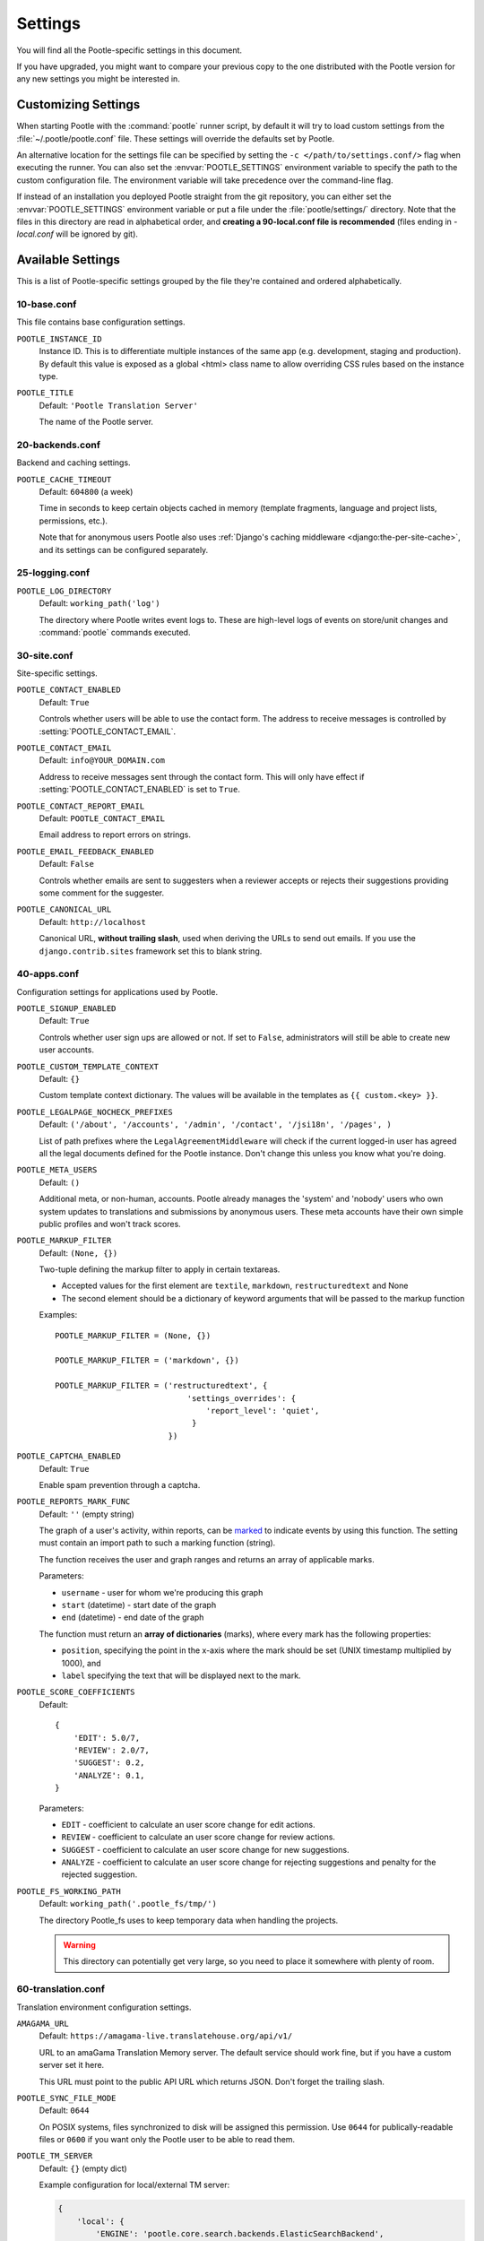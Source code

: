 .. _settings:

Settings
========

You will find all the Pootle-specific settings in this document.

If you have upgraded, you might want to compare your previous copy to the one
distributed with the Pootle version for any new settings you might be interested
in.


.. _settings#customizing:

Customizing Settings
--------------------

When starting Pootle with the :command:`pootle` runner script, by default it
will try to load custom settings from the :file:`~/.pootle/pootle.conf` file.
These settings will override the defaults set by Pootle.

An alternative location for the settings file can be specified by setting the
``-c </path/to/settings.conf/>`` flag when executing the runner. You can also
set the :envvar:`POOTLE_SETTINGS` environment variable to specify the path to
the custom configuration file. The environment variable will take precedence
over the command-line flag.

If instead of an installation you deployed Pootle straight from the git
repository, you can either set the :envvar:`POOTLE_SETTINGS` environment
variable or put a file under the :file:`pootle/settings/` directory. Note that
the files in this directory are read in alphabetical order, and **creating a
90-local.conf file is recommended** (files ending in *-local.conf* will be
ignored by git).


.. _settings#available:

Available Settings
------------------

This is a list of Pootle-specific settings grouped by the file they're
contained and ordered alphabetically.


10-base.conf
^^^^^^^^^^^^

This file contains base configuration settings.


.. setting:: POOTLE_INSTANCE_ID

``POOTLE_INSTANCE_ID``
  Instance ID. This is to differentiate multiple instances
  of the same app (e.g. development, staging and production).
  By default this value is exposed as a global <html> class name
  to allow overriding CSS rules based on the instance type.


.. setting:: POOTLE_TITLE

``POOTLE_TITLE``
  Default: ``'Pootle Translation Server'``

  The name of the Pootle server.


20-backends.conf
^^^^^^^^^^^^^^^^

Backend and caching settings.


.. setting:: POOTLE_CACHE_TIMEOUT

``POOTLE_CACHE_TIMEOUT``
  Default: ``604800`` (a week)

  .. versionadded:: 2.7

  Time in seconds to keep certain objects cached in memory (template fragments,
  language and project lists, permissions, etc.).

  Note that for anonymous users Pootle also uses :ref:`Django's caching
  middleware <django:the-per-site-cache>`, and its settings can be configured
  separately.


25-logging.conf
^^^^^^^^^^^^^^^

.. setting:: POOTLE_LOG_DIRECTORY

``POOTLE_LOG_DIRECTORY``
  Default: ``working_path('log')``

  .. versionadded:: 2.7

  The directory where Pootle writes event logs to. These are high-level logs of
  events on store/unit changes and :command:`pootle` commands executed.


30-site.conf
^^^^^^^^^^^^

Site-specific settings.


.. setting:: POOTLE_CONTACT_ENABLED

``POOTLE_CONTACT_ENABLED``
  Default: ``True``

  Controls whether users will be able to use the contact form. The address to
  receive messages is controlled by :setting:`POOTLE_CONTACT_EMAIL`.


.. setting:: POOTLE_CONTACT_EMAIL

``POOTLE_CONTACT_EMAIL``
  Default: ``info@YOUR_DOMAIN.com``

  Address to receive messages sent through the contact form. This will only
  have effect if :setting:`POOTLE_CONTACT_ENABLED` is set to ``True``.


.. setting:: POOTLE_CONTACT_REPORT_EMAIL

``POOTLE_CONTACT_REPORT_EMAIL``
  Default: ``POOTLE_CONTACT_EMAIL``

  .. versionadded:: 2.7

  Email address to report errors on strings.


.. setting:: POOTLE_EMAIL_FEEDBACK_ENABLED

``POOTLE_EMAIL_FEEDBACK_ENABLED``
  Default: ``False``

  .. versionadded:: 2.8

  Controls whether emails are sent to suggesters when a reviewer accepts or
  rejects their suggestions providing some comment for the suggester.


.. setting:: POOTLE_CANONICAL_URL

``POOTLE_CANONICAL_URL``
  Default: ``http://localhost``

  .. versionadded:: 2.8

  Canonical URL, **without trailing slash**, used when deriving the URLs to
  send out emails. If you use the ``django.contrib.sites`` framework set this
  to blank string.


40-apps.conf
^^^^^^^^^^^^

Configuration settings for applications used by Pootle.


.. setting:: POOTLE_SIGNUP_ENABLED

``POOTLE_SIGNUP_ENABLED``
  Default: ``True``

  .. versionchanged:: 2.7

  Controls whether user sign ups are allowed or not. If set to ``False``,
  administrators will still be able to create new user accounts.


.. setting:: POOTLE_CUSTOM_TEMPLATE_CONTEXT

``POOTLE_CUSTOM_TEMPLATE_CONTEXT``
  Default: ``{}``

  .. versionchanged:: 2.7

  Custom template context dictionary. The values will be available in the
  templates as ``{{ custom.<key> }}``.


.. setting:: POOTLE_LEGALPAGE_NOCHECK_PREFIXES

``POOTLE_LEGALPAGE_NOCHECK_PREFIXES``
  Default: ``('/about', '/accounts', '/admin', '/contact', '/jsi18n', '/pages', )``

  .. versionchanged:: 2.7

  List of path prefixes where the ``LegalAgreementMiddleware`` will check
  if the current logged-in user has agreed all the legal documents defined
  for the Pootle instance. Don't change this unless you know what you're
  doing.

.. setting:: POOTLE_META_USERS

``POOTLE_META_USERS``
  Default: ``()``

  .. versionadded:: 2.7

  Additional meta, or non-human, accounts. Pootle already manages the 'system'
  and 'nobody' users who own system updates to translations and submissions by
  anonymous users.  These meta accounts have their own simple public profiles
  and won't track scores.


.. setting:: POOTLE_MARKUP_FILTER

``POOTLE_MARKUP_FILTER``
  Default: ``(None, {})``

  Two-tuple defining the markup filter to apply in certain textareas.

  - Accepted values for the first element are ``textile``, ``markdown``,
    ``restructuredtext`` and None

  - The second element should be a dictionary of keyword arguments that
    will be passed to the markup function

  Examples::

    POOTLE_MARKUP_FILTER = (None, {})

    POOTLE_MARKUP_FILTER = ('markdown', {})

    POOTLE_MARKUP_FILTER = ('restructuredtext', {
                                'settings_overrides': {
                                    'report_level': 'quiet',
                                 }
                            })


.. setting:: POOTLE_CAPTCHA_ENABLED

``POOTLE_CAPTCHA_ENABLED``
  Default: ``True``

  Enable spam prevention through a captcha.


.. setting:: POOTLE_REPORTS_MARK_FUNC

``POOTLE_REPORTS_MARK_FUNC``
  Default: ``''`` (empty string)

  .. versionadded:: 2.7

  The graph of a user's activity, within reports, can be `marked
  <https://code.google.com/archive/p/flot-marks/>`_  to indicate events by
  using this function. The setting must contain an import path to such a
  marking function (string).

  The function receives the user and graph ranges and returns an array of
  applicable marks.

  Parameters:

  - ``username`` - user for whom we're producing this graph
  - ``start`` (datetime) - start date of the graph
  - ``end`` (datetime) - end date of the graph

  The function must return an **array of dictionaries** (marks), where
  every mark has the following properties:

  - ``position``, specifying the point in the x-axis where the mark should
    be set (UNIX timestamp multiplied by 1000), and
  - ``label`` specifying the text that will be displayed next to the mark.


.. setting:: POOTLE_SCORE_COEFFICIENTS

``POOTLE_SCORE_COEFFICIENTS``
  Default::

    {
        'EDIT': 5.0/7,
        'REVIEW': 2.0/7,
        'SUGGEST': 0.2,
        'ANALYZE': 0.1,
    }

  .. versionadded:: 2.7.3

  Parameters:

  - ``EDIT`` - coefficient to calculate an user score change for
    edit actions.
  - ``REVIEW`` - coefficient to calculate an user score change for
    review actions.
  - ``SUGGEST`` - coefficient to calculate an user score change for
    new suggestions.
  - ``ANALYZE`` - coefficient to calculate an user score change for
    rejecting suggestions and penalty for the rejected suggestion.


.. setting:: POOTLE_FS_WORKING_PATH

``POOTLE_FS_WORKING_PATH``
  Default: ``working_path('.pootle_fs/tmp/')``

  .. versionadded:: 2.8

  The directory Pootle_fs uses to keep temporary data when handling the
  projects.

  .. warning:: This directory can potentially get very large, so you need to
     place it somewhere with plenty of room.


60-translation.conf
^^^^^^^^^^^^^^^^^^^

Translation environment configuration settings.

.. setting:: AMAGAMA_URL

``AMAGAMA_URL``
  Default: ``https://amagama-live.translatehouse.org/api/v1/``

  URL to an amaGama Translation Memory server. The default service should work
  fine, but if you have a custom server set it here.

  This URL must point to the public API URL which returns JSON. Don't forget
  the trailing slash.


.. setting:: POOTLE_SYNC_FILE_MODE

``POOTLE_SYNC_FILE_MODE``
  Default: ``0644``

  .. versionchanged:: 2.7

  On POSIX systems, files synchronized to disk will be assigned this permission.
  Use ``0644`` for publically-readable files or ``0600`` if you want only the
  Pootle user to be able to read them.


.. setting:: POOTLE_TM_SERVER

``POOTLE_TM_SERVER``
  .. versionadded:: 2.7

  .. versionchanged:: 2.7.3

     Added the :setting:`WEIGHT <POOTLE_TM_SERVER-WEIGHT>` and
     :setting:`MIN_SIMILARITY <POOTLE_TM_SERVER-MIN_SIMILARITY>` options. Also
     added another default TM used to import external translations from files.


  Default: ``{}`` (empty dict)

  Example configuration for local/external TM server:

  .. code-block:: python

    {
        'local': {
            'ENGINE': 'pootle.core.search.backends.ElasticSearchBackend',
            'HOST': 'localhost',
            'PORT': 9200,
            'INDEX_NAME': 'translations',
            'WEIGHT': 1,
        },
        'external': {
            'ENGINE': 'pootle.core.search.backends.ElasticSearchBackend',
            'HOST': 'localhost',
            'PORT': 9200,
            'INDEX_NAME': 'external-translations',
            'WEIGHT': 0.9,
        },
    }


  This is configured to access a standard Elasticsearch setup.  Change the
  settings for any non-standard setup.  Change ``HOST`` and ``PORT`` settings
  as required.

  The default ``local`` TM is automatically updated every time a new
  translation is submitted. The other TMs are not automatically updated so they
  can be trusted to provide selected high quality translations.

  .. setting:: POOTLE_TM_SERVER-INDEX_NAME

  Every TM server must have its own unique ``INDEX_NAME``.

  .. setting:: POOTLE_TM_SERVER-WEIGHT

  ``WEIGHT`` provides a weighting factor to alter the final score for TM
  results from this TM server. Valid values are between ``0.0`` and ``1.0``,
  both included. Defaults to ``1.0`` if not provided.

  .. setting:: POOTLE_TM_SERVER-MIN_SIMILARITY

  ``MIN_SIMILARITY`` serves as a threshold value to filter out results that are
  potentially too far from the source text. The Levenshtein distance is
  considered when measuring how similar the text is from the source text, and
  this represents a real value in the (0..1) range, 1 being 100% similarity.
  The default value (0.7) should work fine in most cases, although your mileage
  might vary.


.. setting:: POOTLE_MT_BACKENDS

``POOTLE_MT_BACKENDS``
  Default: ``[]`` (empty list)

  This setting enables translation suggestions through several online services.

  The elements for the list are two-element tuples containing the name of the
  service and an optional API key.

  Available options are:

  ``GOOGLE_TRANSLATE``: Google Translate service.
    For this service you need to obtain an API key. Note that Google Translate
    API is a `paid service <https://cloud.google.com/translate/v2/pricing>`_.

  ``YANDEX_TRANSLATE``: Yandex.Translate service.
    For this service you need to `obtain a Yandex API key
    <https://tech.yandex.com/keys/get/?service=trnsl>`_.

.. setting:: PARSE_POOL_CULL_FREQUENCY

``PARSE_POOL_CULL_FREQUENCY``
  Default: ``4``

  When the pool fills up, 1/PARSE_POOL_CULL_FREQUENCY number of files will be
  removed from the pool.


.. setting:: PARSE_POOL_SIZE

``PARSE_POOL_SIZE``
  Default: ``40``

  To avoid rereading and reparsing translation files from disk on
  every request, Pootle keeps a pool of already parsed files in memory.

  Larger pools will offer better performance, but higher memory usage
  (per server process).


.. setting:: POOTLE_TRANSLATION_DIRECTORY

``POOTLE_TRANSLATION_DIRECTORY``
  Default: ``working_path('translations')``

  The directory where projects hosted on Pootle store their translation files.
  :djadmin:`sync_stores` will write to this directory and
  :djadmin:`update_stores` will read from this directory.


.. setting:: POOTLE_QUALITY_CHECKER

``POOTLE_QUALITY_CHECKER``
  Default: ``''``

  .. versionadded:: 2.7

  The import path to a class that provides alternate quality checks to
  Pootle.  If it is unset then the Translate Toolkit checking functions are
  used and you can make adjustments in the project's admin page.  If set
  then the quality checker function is used for all projects.

  .. note:: If set, only the checker function defined here is used instead of
     the Translate Toolkit counterparts. Both cannot be selectively applied.


.. setting:: POOTLE_WORDCOUNT_FUNC

``POOTLE_WORDCOUNT_FUNC``
  Default: ``translate.storage.statsdb.wordcount``

  .. versionadded:: 2.7

  The import path to a function that provides wordcounts for Pootle.

  Current options:

  - Translate Toolkit (default) - translate.storage.statsdb.wordcount
  - Pootle - pootle.core.utils.wordcount.wordcount

  Adding a custom function allows you to alter how words are counted.

  .. warning:: Changing this function requires that you recalculate the
     associated wordcounts.


.. _settings#deprecated:

Deprecated Settings
-------------------

.. setting:: ENABLE_ALT_SRC

``ENABLE_ALT_SRC``
  .. deprecated:: 2.5
     Alternate source languages are now on by default. This ensures
     that translators have access to as much useful information as possible
     when translating.


.. setting:: POOTLE_TOP_STATS_CACHE_TIMEOUT

``POOTLE_TOP_STATS_CACHE_TIMEOUT``
  .. deprecated:: 2.7
     The overview page statistics rewrite has removed these statistics and the
     RQ based statistics has also removed the load of this type of data so this
     setting has been removed.


.. setting:: VCS_DIRECTORY

``VCS_DIRECTORY``
  .. deprecated:: 2.7
     Version Control Support has been removed from Pootle.  We feel we can
     support version control better in future.  You can currently make use of
     :djadmin:`sync_stores` and :djadmin:`update_stores` to automate your own
     integration.


.. setting:: CONTRIBUTORS_EXCLUDED_NAMES

``CONTRIBUTORS_EXCLUDED_NAMES``
  .. deprecated:: 2.7
     The contributors page has been removed and is being replaced with better
     user statistics.


.. setting:: CONTRIBUTORS_EXCLUDED_PROJECT_NAMES

``CONTRIBUTORS_EXCLUDED_PROJECT_NAMES``
  .. deprecated:: 2.7
     The contributors page has been removed and is being replaced with better
     user statistics.


.. setting:: MIN_AUTOTERMS

``MIN_AUTOTERMS``
  .. deprecated:: 2.7
     Terminology auto-extraction feature has been removed.


.. setting:: MAX_AUTOTERMS

``MAX_AUTOTERMS``
  .. deprecated:: 2.7
     Terminology auto-extraction feature has been removed.


.. setting:: DESCRIPTION

``DESCRIPTION``
  .. deprecated:: 2.7
     Pootle no longer displays site description on the landing page, but rather
     makes use of static pages to convey information to users in the sidebar.
     Use :doc:`static pages </features/staticpages>` and :doc:`customization
     </developers/customization>` if you want to give users information about
     the Pootle site.


.. setting:: FUZZY_MATCH_MAX_LENGTH

``FUZZY_MATCH_MAX_LENGTH``
  .. deprecated:: 2.7
     Update against templates feature has been removed.


.. setting:: FUZZY_MATCH_MIN_SIMILARITY

``FUZZY_MATCH_MIN_SIMILARITY``
  .. deprecated:: 2.7
     Update against templates feature has been removed.


.. setting:: EXPORTED_DIRECTORY_MODE

``EXPORTED_DIRECTORY_MODE``
  .. deprecated:: 2.7
     Offline translation support was rewritten and the setting was unused.
